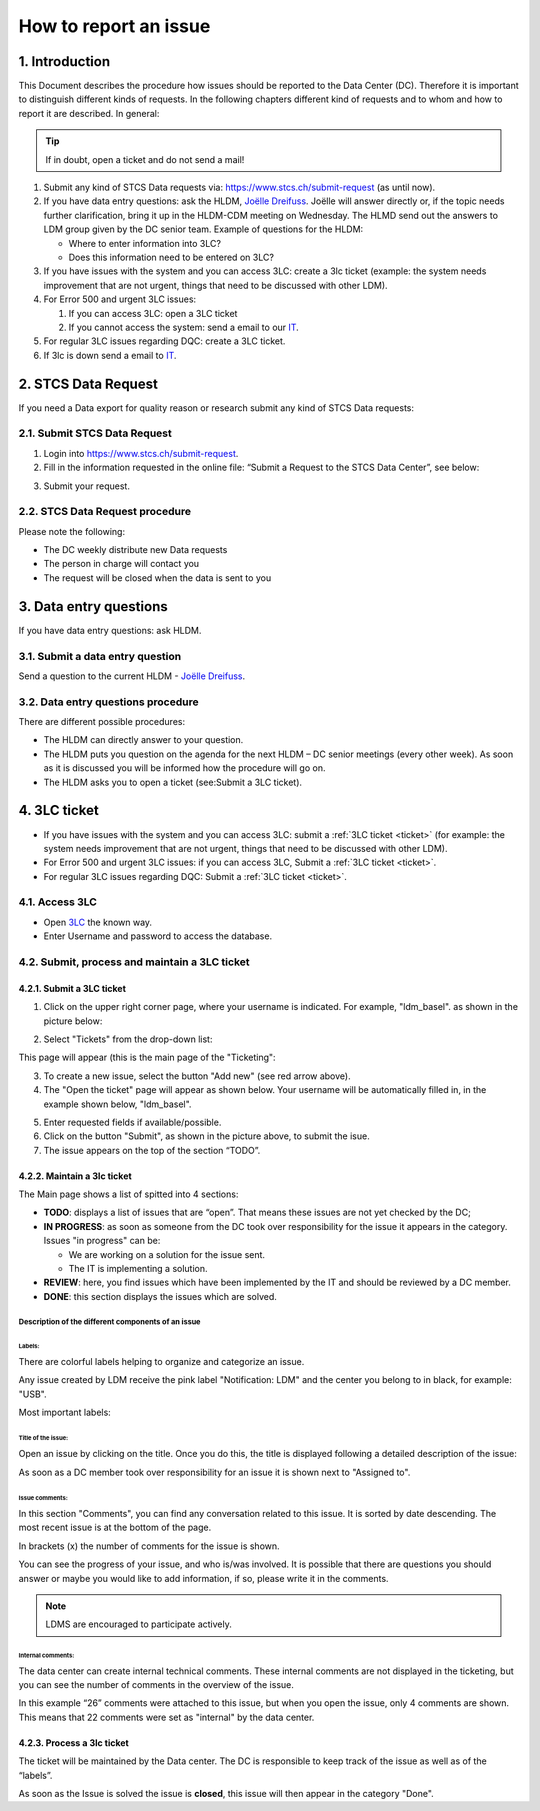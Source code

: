 How to report an issue
############################

1. Introduction
*******************

This Document describes the procedure how issues should be reported to the Data Center (DC). Therefore it is important to distinguish different kinds of requests. In the following chapters different kind of requests and to whom and how to report it are described. In general:

.. tip:: If in doubt, open a ticket and do not send a mail!

#. Submit any kind of STCS Data requests via: https://www.stcs.ch/submit-request (as until now).

#. If you have data entry questions: ask the HLDM, `Joëlle Dreifuss <joellelynn.dreifuss@usz.ch>`_. Joëlle will answer directly or, if the topic needs further clarification, bring it up in the HLDM-CDM meeting on Wednesday. The HLMD send out the answers to LDM group given by the DC senior team. Example of questions for the HLDM:

   * Where to enter information into 3LC?
   * Does this information need to be entered on 3LC?

#. If you have issues with the system and you can access 3LC: create a 3lc ticket (example: the system needs improvement that are not urgent, things that need to be discussed with other LDM).

#. For Error 500 and urgent 3LC issues:

   #. If you can access 3LC: open a 3LC ticket
   #. If you cannot access the system: send a email to our `IT <stcs-3lc@usb.ch>`_.

#. For regular 3LC issues regarding DQC: create a 3LC ticket.

#. If 3lc is down send a email to `IT <stcs-3lc@usb.ch>`_.

2.	STCS Data Request
*******************************

If you need a Data export for quality reason or research submit any kind of STCS Data requests:

2.1.	Submit STCS Data Request
=====================================

1. Login into https://www.stcs.ch/submit-request.
2. Fill in the information requested in the online file: “Submit a Request to the STCS Data Center”, see below:

.. image:: request.png

3. Submit your request.

2.2. STCS Data Request procedure
====================================

Please note the following:

* The DC weekly distribute new Data requests
* The person in charge will contact you 
* The request will be closed when the data is sent to you

3. Data entry questions
***************************

If you have data entry questions: ask HLDM.

3.1. Submit a data entry question
========================================

Send a question to the current HLDM - `Joëlle Dreifuss <joellelynn.dreifuss@usz.ch>`_.

3.2. Data entry questions procedure
===============================================

There are different possible procedures:

* The HLDM can directly answer to your question.
* The HLDM puts you question on the agenda for the next HLDM – DC senior meetings (every other week). As soon as it is discussed you will be informed how the procedure will go on. 
* The HLDM asks you to open a ticket (see:Submit a 3LC ticket).

4.	3LC ticket
***********************

* If you have issues with the system and you can access 3LC: submit a :ref:`3LC ticket <ticket>` (for example: the system needs improvement that are not urgent, things that need to be discussed with other LDM).
* For Error 500 and urgent 3LC issues: if you can access 3LC, Submit a :ref:`3LC ticket <ticket>`.
* For regular 3LC issues regarding DQC: Submit a :ref:`3LC ticket <ticket>`.

4.1. Access 3LC
==================

* Open `3LC <https://3lc.scicoreplus.unibas.ch/accounts/login/?next=/clinical_data/search2>`_ the known way. 
* Enter Username and password to access the database.

.. image:: signin.png

4.2. Submit, process and maintain a 3LC ticket
======================================================

.. _ticket:

4.2.1. Submit a 3LC ticket
----------------------------------

1. Click on the upper right corner page, where your username is indicated. For example, "ldm_basel". as shown in the picture below:

.. image:: ldm.png
  :width: 300

2. Select "Tickets" from the drop-down list:

.. image:: ldm1.png

This page will appear (this is the main page of the "Ticketing":

.. image:: ticket.png

3. To create a new issue, select the button "Add new" (see red arrow above).

4. The "Open the ticket" page will appear as shown below. Your username will be automatically filled in, in the example shown below, "ldm_basel".

.. image:: ticket2.png

5. Enter requested fields if available/possible.

6. Click on the button "Submit", as shown in the picture above, to submit the isue.

7. The issue appears on the top of the section “TODO”.

4.2.2. Maintain a 3lc ticket
---------------------------------------------

The Main page shows a list of spitted into 4 sections: 

.. image:: ticket3.png

* **TODO**: displays a list of issues that are “open”. That means these issues are not yet checked by the DC;
* **IN PROGRESS**: as soon as someone from the DC took over responsibility for the issue it appears in the category. Issues "in progress" can be:

  * We are working on a solution for the issue sent.
  * The IT is implementing a solution. 

* **REVIEW**: here, you find issues which have been implemented by the IT and should be reviewed by a DC member. 
* **DONE**: this section displays the issues which are solved.

Description of the different components of an issue
^^^^^^^^^^^^^^^^^^^^^^^^^^^^^^^^^^^^^^^^^^^^^^^^^^^^^^^

.. image:: issue1.png
  :width: 500

Labels:
"""""""""""""

There are colorful labels helping to organize and categorize an issue.

Any issue created by LDM receive the pink label "Notification: LDM" and the center you belong to in black, for example: "USB".

Most important labels: 

.. image:: issue2.png

Title of the issue:
""""""""""""""""""""""""""

Open an issue by clicking on the title. Once you do this, the title is displayed following a detailed description of the issue:

.. image:: issue3.png

As soon as a DC member took over responsibility for an issue it is shown next to "Assigned to".

Issue comments:
""""""""""""""""""""""""""

.. image:: issue4.png

In this section "Comments", you can find any conversation related to this issue. It is sorted by date descending. The most recent issue is at the bottom of the page.

In brackets (x) the number of comments for the issue is shown.

You can see the progress of your issue, and who is/was involved. It is possible that there are questions you should answer or maybe you would like to add information, if so, please write it in the comments.

.. note:: LDMS are encouraged to participate actively.

Internal comments:
"""""""""""""""""""""""""

The data center can create internal technical comments. These internal comments are not displayed in the ticketing, but you can see the number of comments in the overview of the issue.

In this example “26” comments were attached to this issue, but when you open the issue, only 4 comments are shown. This means that 22 comments were set as "internal" by the data center.

.. image:: issue5.png
  :width: 500

4.2.3. Process a 3lc ticket
---------------------------------------

The ticket will be maintained by the Data center. The DC is responsible to keep track of the issue as well as of the “labels”. 

As soon as the Issue is solved the issue is **closed**, this issue will then appear in the category "Done". 


